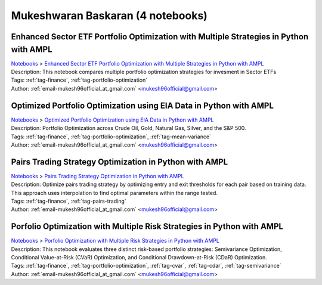 .. _email-mukesh96official_at_gmail.com:

Mukeshwaran Baskaran (4 notebooks)
==================================

Enhanced Sector ETF Portfolio Optimization with Multiple Strategies in Python with AMPL
^^^^^^^^^^^^^^^^^^^^^^^^^^^^^^^^^^^^^^^^^^^^^^^^^^^^^^^^^^^^^^^^^^^^^^^^^^^^^^^^^^^^^^^
| `Notebooks <../notebooks/index.html>`_ > `Enhanced Sector ETF Portfolio Optimization with Multiple Strategies in Python with AMPL <../notebooks/enhanced-sector-etf-portfolio-optimization-with-multiple-strategies-in-python-with-ampl.html>`_
| |github-enhanced-sector-etf-portfolio-optimization-with-multiple-strategies-in-python-with-ampl| |colab-enhanced-sector-etf-portfolio-optimization-with-multiple-strategies-in-python-with-ampl| |deepnote-enhanced-sector-etf-portfolio-optimization-with-multiple-strategies-in-python-with-ampl| |kaggle-enhanced-sector-etf-portfolio-optimization-with-multiple-strategies-in-python-with-ampl| |gradient-enhanced-sector-etf-portfolio-optimization-with-multiple-strategies-in-python-with-ampl| |sagemaker-enhanced-sector-etf-portfolio-optimization-with-multiple-strategies-in-python-with-ampl|
| Description: This notebook compares multiple portfolio optimization strategies for invesment in Sector ETFs
| Tags: :ref:`tag-finance`, :ref:`tag-portfolio-optimization`
| Author: :ref:`email-mukesh96official_at_gmail.com` <mukesh96official@gmail.com>

.. |github-enhanced-sector-etf-portfolio-optimization-with-multiple-strategies-in-python-with-ampl|  image:: https://img.shields.io/badge/github-%23121011.svg?logo=github
    :target: https://github.com/ampl/colab.ampl.com/blob/master/authors/mukeshwaran/Notebook_3_Porfolio_Optimization_Sector_ETF.ipynb
    :alt: Notebook_3_Porfolio_Optimization_Sector_ETF.ipynb
    
.. |colab-enhanced-sector-etf-portfolio-optimization-with-multiple-strategies-in-python-with-ampl| image:: https://colab.research.google.com/assets/colab-badge.svg
    :target: https://colab.research.google.com/github/ampl/colab.ampl.com/blob/master/authors/mukeshwaran/Notebook_3_Porfolio_Optimization_Sector_ETF.ipynb
    :alt: Open In Colab
    
.. |deepnote-enhanced-sector-etf-portfolio-optimization-with-multiple-strategies-in-python-with-ampl| image:: https://deepnote.com/buttons/launch-in-deepnote-small.svg
    :target: https://deepnote.com/launch?url=https://github.com/ampl/colab.ampl.com/blob/master/authors/mukeshwaran/Notebook_3_Porfolio_Optimization_Sector_ETF.ipynb
    :alt: Open In Deepnote
    
.. |kaggle-enhanced-sector-etf-portfolio-optimization-with-multiple-strategies-in-python-with-ampl| image:: https://kaggle.com/static/images/open-in-kaggle.svg
    :target: https://kaggle.com/kernels/welcome?src=https://github.com/ampl/colab.ampl.com/blob/master/authors/mukeshwaran/Notebook_3_Porfolio_Optimization_Sector_ETF.ipynb
    :alt: Open In Kaggle
    
.. |gradient-enhanced-sector-etf-portfolio-optimization-with-multiple-strategies-in-python-with-ampl| image:: https://assets.paperspace.io/img/gradient-badge.svg
    :target: https://console.paperspace.com/github/ampl/colab.ampl.com/blob/master/authors/mukeshwaran/Notebook_3_Porfolio_Optimization_Sector_ETF.ipynb
    :alt: Open In Gradient
    
.. |sagemaker-enhanced-sector-etf-portfolio-optimization-with-multiple-strategies-in-python-with-ampl| image:: https://studiolab.sagemaker.aws/studiolab.svg
    :target: https://studiolab.sagemaker.aws/import/github/ampl/colab.ampl.com/blob/master/authors/mukeshwaran/Notebook_3_Porfolio_Optimization_Sector_ETF.ipynb
    :alt: Open In SageMaker Studio Lab
    


Optimized Portfolio Optimization using EIA Data in Python with AMPL
^^^^^^^^^^^^^^^^^^^^^^^^^^^^^^^^^^^^^^^^^^^^^^^^^^^^^^^^^^^^^^^^^^^
| `Notebooks <../notebooks/index.html>`_ > `Optimized Portfolio Optimization using EIA Data in Python with AMPL <../notebooks/optimized-portfolio-optimization-using-eia-data-in-python-with-ampl.html>`_
| |github-optimized-portfolio-optimization-using-eia-data-in-python-with-ampl| |colab-optimized-portfolio-optimization-using-eia-data-in-python-with-ampl| |deepnote-optimized-portfolio-optimization-using-eia-data-in-python-with-ampl| |kaggle-optimized-portfolio-optimization-using-eia-data-in-python-with-ampl| |gradient-optimized-portfolio-optimization-using-eia-data-in-python-with-ampl| |sagemaker-optimized-portfolio-optimization-using-eia-data-in-python-with-ampl|
| Description: Portfolio Optimization across Crude Oil, Gold, Natural Gas, Silver, and the S&P 500.
| Tags: :ref:`tag-finance`, :ref:`tag-portfolio-optimization`, :ref:`tag-mean-variance`
| Author: :ref:`email-mukesh96official_at_gmail.com` <mukesh96official@gmail.com>

.. |github-optimized-portfolio-optimization-using-eia-data-in-python-with-ampl|  image:: https://img.shields.io/badge/github-%23121011.svg?logo=github
    :target: https://github.com/ampl/colab.ampl.com/blob/master/authors/mukeshwaran/Notebook_1_Portfolio_Optimization_Commodities.ipynb
    :alt: Notebook_1_Portfolio_Optimization_Commodities.ipynb
    
.. |colab-optimized-portfolio-optimization-using-eia-data-in-python-with-ampl| image:: https://colab.research.google.com/assets/colab-badge.svg
    :target: https://colab.research.google.com/github/ampl/colab.ampl.com/blob/master/authors/mukeshwaran/Notebook_1_Portfolio_Optimization_Commodities.ipynb
    :alt: Open In Colab
    
.. |deepnote-optimized-portfolio-optimization-using-eia-data-in-python-with-ampl| image:: https://deepnote.com/buttons/launch-in-deepnote-small.svg
    :target: https://deepnote.com/launch?url=https://github.com/ampl/colab.ampl.com/blob/master/authors/mukeshwaran/Notebook_1_Portfolio_Optimization_Commodities.ipynb
    :alt: Open In Deepnote
    
.. |kaggle-optimized-portfolio-optimization-using-eia-data-in-python-with-ampl| image:: https://kaggle.com/static/images/open-in-kaggle.svg
    :target: https://kaggle.com/kernels/welcome?src=https://github.com/ampl/colab.ampl.com/blob/master/authors/mukeshwaran/Notebook_1_Portfolio_Optimization_Commodities.ipynb
    :alt: Open In Kaggle
    
.. |gradient-optimized-portfolio-optimization-using-eia-data-in-python-with-ampl| image:: https://assets.paperspace.io/img/gradient-badge.svg
    :target: https://console.paperspace.com/github/ampl/colab.ampl.com/blob/master/authors/mukeshwaran/Notebook_1_Portfolio_Optimization_Commodities.ipynb
    :alt: Open In Gradient
    
.. |sagemaker-optimized-portfolio-optimization-using-eia-data-in-python-with-ampl| image:: https://studiolab.sagemaker.aws/studiolab.svg
    :target: https://studiolab.sagemaker.aws/import/github/ampl/colab.ampl.com/blob/master/authors/mukeshwaran/Notebook_1_Portfolio_Optimization_Commodities.ipynb
    :alt: Open In SageMaker Studio Lab
    


Pairs Trading Strategy Optimization in Python with AMPL
^^^^^^^^^^^^^^^^^^^^^^^^^^^^^^^^^^^^^^^^^^^^^^^^^^^^^^^
| `Notebooks <../notebooks/index.html>`_ > `Pairs Trading Strategy Optimization in Python with AMPL <../notebooks/pairs-trading-strategy-optimization-in-python-with-ampl.html>`_
| |github-pairs-trading-strategy-optimization-in-python-with-ampl| |colab-pairs-trading-strategy-optimization-in-python-with-ampl| |deepnote-pairs-trading-strategy-optimization-in-python-with-ampl| |kaggle-pairs-trading-strategy-optimization-in-python-with-ampl| |gradient-pairs-trading-strategy-optimization-in-python-with-ampl| |sagemaker-pairs-trading-strategy-optimization-in-python-with-ampl|
| Description: Optimize pairs trading strategy by optimizing entry and exit thresholds for each pair based on training data. This approach uses interpolation to find optimal parameters within the range tested.
| Tags: :ref:`tag-finance`, :ref:`tag-pairs-trading`
| Author: :ref:`email-mukesh96official_at_gmail.com` <mukesh96official@gmail.com>

.. |github-pairs-trading-strategy-optimization-in-python-with-ampl|  image:: https://img.shields.io/badge/github-%23121011.svg?logo=github
    :target: https://github.com/ampl/colab.ampl.com/blob/master/authors/mukeshwaran/Notebook_2_Pairs_Trading_Strategy_Optimization.ipynb
    :alt: Notebook_2_Pairs_Trading_Strategy_Optimization.ipynb
    
.. |colab-pairs-trading-strategy-optimization-in-python-with-ampl| image:: https://colab.research.google.com/assets/colab-badge.svg
    :target: https://colab.research.google.com/github/ampl/colab.ampl.com/blob/master/authors/mukeshwaran/Notebook_2_Pairs_Trading_Strategy_Optimization.ipynb
    :alt: Open In Colab
    
.. |deepnote-pairs-trading-strategy-optimization-in-python-with-ampl| image:: https://deepnote.com/buttons/launch-in-deepnote-small.svg
    :target: https://deepnote.com/launch?url=https://github.com/ampl/colab.ampl.com/blob/master/authors/mukeshwaran/Notebook_2_Pairs_Trading_Strategy_Optimization.ipynb
    :alt: Open In Deepnote
    
.. |kaggle-pairs-trading-strategy-optimization-in-python-with-ampl| image:: https://kaggle.com/static/images/open-in-kaggle.svg
    :target: https://kaggle.com/kernels/welcome?src=https://github.com/ampl/colab.ampl.com/blob/master/authors/mukeshwaran/Notebook_2_Pairs_Trading_Strategy_Optimization.ipynb
    :alt: Open In Kaggle
    
.. |gradient-pairs-trading-strategy-optimization-in-python-with-ampl| image:: https://assets.paperspace.io/img/gradient-badge.svg
    :target: https://console.paperspace.com/github/ampl/colab.ampl.com/blob/master/authors/mukeshwaran/Notebook_2_Pairs_Trading_Strategy_Optimization.ipynb
    :alt: Open In Gradient
    
.. |sagemaker-pairs-trading-strategy-optimization-in-python-with-ampl| image:: https://studiolab.sagemaker.aws/studiolab.svg
    :target: https://studiolab.sagemaker.aws/import/github/ampl/colab.ampl.com/blob/master/authors/mukeshwaran/Notebook_2_Pairs_Trading_Strategy_Optimization.ipynb
    :alt: Open In SageMaker Studio Lab
    


Porfolio Optimization with Multiple Risk Strategies in Python with AMPL
^^^^^^^^^^^^^^^^^^^^^^^^^^^^^^^^^^^^^^^^^^^^^^^^^^^^^^^^^^^^^^^^^^^^^^^
| `Notebooks <../notebooks/index.html>`_ > `Porfolio Optimization with Multiple Risk Strategies in Python with AMPL <../notebooks/porfolio-optimization-with-multiple-risk-strategies-in-python-with-ampl.html>`_
| |github-porfolio-optimization-with-multiple-risk-strategies-in-python-with-ampl| |colab-porfolio-optimization-with-multiple-risk-strategies-in-python-with-ampl| |deepnote-porfolio-optimization-with-multiple-risk-strategies-in-python-with-ampl| |kaggle-porfolio-optimization-with-multiple-risk-strategies-in-python-with-ampl| |gradient-porfolio-optimization-with-multiple-risk-strategies-in-python-with-ampl| |sagemaker-porfolio-optimization-with-multiple-risk-strategies-in-python-with-ampl|
| Description: This notebook evaluates three distinct risk-based portfolio strategies: Semivariance Optimization, Conditional Value-at-Risk (CVaR) Optimization, and Conditional Drawdown-at-Risk (CDaR) Optimization.
| Tags: :ref:`tag-finance`, :ref:`tag-portfolio-optimization`, :ref:`tag-cvar`, :ref:`tag-cdar`, :ref:`tag-semivariance`
| Author: :ref:`email-mukesh96official_at_gmail.com` <mukesh96official@gmail.com>

.. |github-porfolio-optimization-with-multiple-risk-strategies-in-python-with-ampl|  image:: https://img.shields.io/badge/github-%23121011.svg?logo=github
    :target: https://github.com/ampl/colab.ampl.com/blob/master/authors/mukeshwaran/Notebook_4_Porfolio_Optimization_Risk_Strategies.ipynb
    :alt: Notebook_4_Porfolio_Optimization_Risk_Strategies.ipynb
    
.. |colab-porfolio-optimization-with-multiple-risk-strategies-in-python-with-ampl| image:: https://colab.research.google.com/assets/colab-badge.svg
    :target: https://colab.research.google.com/github/ampl/colab.ampl.com/blob/master/authors/mukeshwaran/Notebook_4_Porfolio_Optimization_Risk_Strategies.ipynb
    :alt: Open In Colab
    
.. |deepnote-porfolio-optimization-with-multiple-risk-strategies-in-python-with-ampl| image:: https://deepnote.com/buttons/launch-in-deepnote-small.svg
    :target: https://deepnote.com/launch?url=https://github.com/ampl/colab.ampl.com/blob/master/authors/mukeshwaran/Notebook_4_Porfolio_Optimization_Risk_Strategies.ipynb
    :alt: Open In Deepnote
    
.. |kaggle-porfolio-optimization-with-multiple-risk-strategies-in-python-with-ampl| image:: https://kaggle.com/static/images/open-in-kaggle.svg
    :target: https://kaggle.com/kernels/welcome?src=https://github.com/ampl/colab.ampl.com/blob/master/authors/mukeshwaran/Notebook_4_Porfolio_Optimization_Risk_Strategies.ipynb
    :alt: Open In Kaggle
    
.. |gradient-porfolio-optimization-with-multiple-risk-strategies-in-python-with-ampl| image:: https://assets.paperspace.io/img/gradient-badge.svg
    :target: https://console.paperspace.com/github/ampl/colab.ampl.com/blob/master/authors/mukeshwaran/Notebook_4_Porfolio_Optimization_Risk_Strategies.ipynb
    :alt: Open In Gradient
    
.. |sagemaker-porfolio-optimization-with-multiple-risk-strategies-in-python-with-ampl| image:: https://studiolab.sagemaker.aws/studiolab.svg
    :target: https://studiolab.sagemaker.aws/import/github/ampl/colab.ampl.com/blob/master/authors/mukeshwaran/Notebook_4_Porfolio_Optimization_Risk_Strategies.ipynb
    :alt: Open In SageMaker Studio Lab
    


